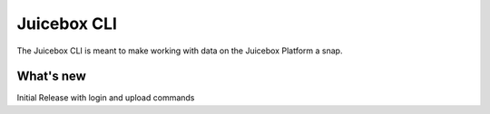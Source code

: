 Juicebox CLI
============

The Juicebox CLI is meant to make working with data on the Juicebox Platform
a snap. 


What's new
----------
Initial Release with login and upload commands
